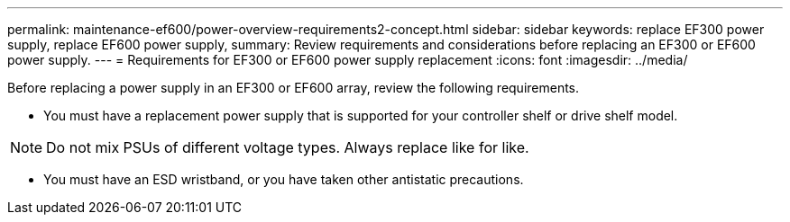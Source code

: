---
permalink: maintenance-ef600/power-overview-requirements2-concept.html
sidebar: sidebar
keywords: replace EF300 power supply, replace EF600 power supply,
summary:  Review requirements and considerations before replacing an EF300 or EF600 power supply.
---
=  Requirements for EF300 or EF600 power supply replacement
:icons: font
:imagesdir: ../media/

[.lead]
Before replacing a power supply in an EF300 or EF600 array, review the following requirements.

* You must have a replacement power supply that is supported for your controller shelf or drive shelf model.

NOTE: Do not mix PSUs of different voltage types. Always replace like for like.

* You must have an ESD wristband, or you have taken other antistatic precautions.
